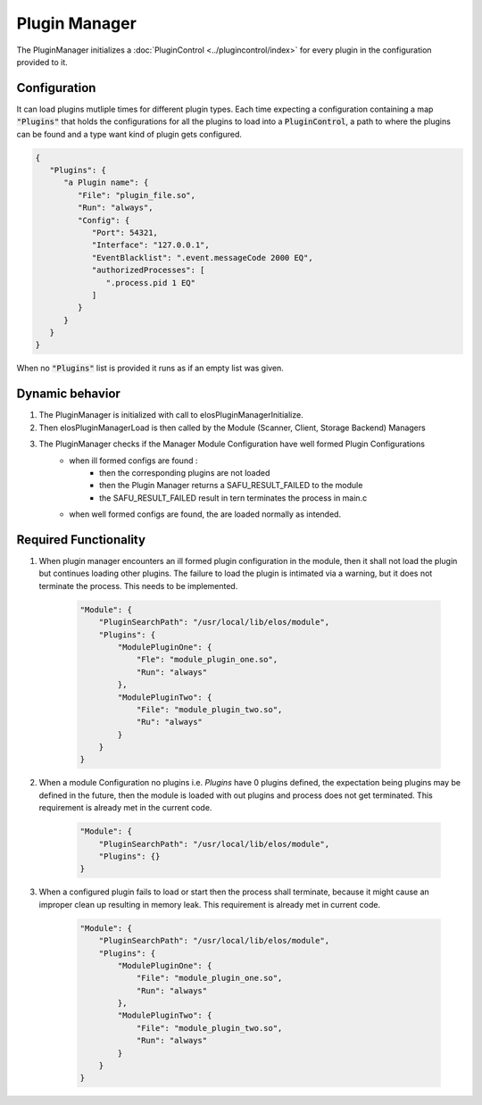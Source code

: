 Plugin Manager
==============

The PluginManager initializes a :doc:`PluginControl <../plugincontrol/index>` for every plugin in the configuration provided to it.

Configuration
-------------

It can load plugins mutliple times for different plugin types. Each time expecting a configuration containing a map :code:`"Plugins"` that holds the configurations for all the plugins to load into a :code:`PluginControl`, a path to where the plugins can be found and a type want kind of plugin gets configured.

.. code-block:: json

   {
      "Plugins": {
         "a Plugin name": {
            "File": "plugin_file.so",
            "Run": "always",
            "Config": {
               "Port": 54321,
               "Interface": "127.0.0.1",
               "EventBlacklist": ".event.messageCode 2000 EQ",
               "authorizedProcesses": [
                  ".process.pid 1 EQ"
               ]
            }
         }
      }
   }

When no :code:`"Plugins"` list is provided it runs as if an empty list was given.


Dynamic behavior
----------------

#. The PluginManager is initialized with call to elosPluginManagerInitialize.
#. Then elosPluginManagerLoad is then called by the Module (Scanner, Client, Storage Backend) Managers
#. The PluginManager checks if the Manager Module Configuration have well formed Plugin Configurations
    * when ill formed configs are found :
        * then the corresponding plugins are not loaded
        * then the Plugin Manager returns a SAFU_RESULT_FAILED to the module
        * the SAFU_RESULT_FAILED result in tern terminates the process in main.c 
    * when well formed configs are found, the are loaded normally as intended.


Required Functionality
----------------------
#. When plugin manager encounters an ill formed plugin configuration in the module, then it shall not load the plugin but continues loading other plugins. The failure to load the plugin is intimated via a warning, but it does not terminate the process. This needs to be implemented.

    .. code-block:: json
    
                "Module": {
                    "PluginSearchPath": "/usr/local/lib/elos/module",
                    "Plugins": {
                        "ModulePluginOne": {
                            "Fle": "module_plugin_one.so",
                            "Run": "always"
                        },
                        "ModulePluginTwo": {
                            "File": "module_plugin_two.so",
                            "Ru": "always"
                        }
                    }
                }

#. When a module Configuration no plugins i.e. `Plugins` have 0 plugins defined, the expectation being plugins may be defined in the future, then the module is loaded with out plugins and process does not get terminated. This requirement is already met in the current code.

    .. code-block:: json
    
                "Module": {
                    "PluginSearchPath": "/usr/local/lib/elos/module",
                    "Plugins": {}
                }

#. When a configured plugin fails to load or start then the process shall terminate, because it might cause an improper clean up resulting in memory leak. This requirement is already met in current code.

    .. code-block:: json
    
                "Module": {
                    "PluginSearchPath": "/usr/local/lib/elos/module",
                    "Plugins": {
                        "ModulePluginOne": {
                            "File": "module_plugin_one.so",
                            "Run": "always"
                        },
                        "ModulePluginTwo": {
                            "File": "module_plugin_two.so",
                            "Run": "always"
                        }
                    }
                }
